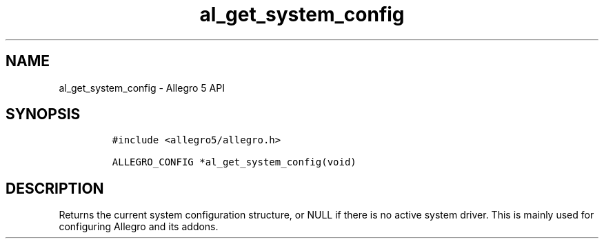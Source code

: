 .TH al_get_system_config 3 "" "Allegro reference manual"
.SH NAME
.PP
al_get_system_config - Allegro 5 API
.SH SYNOPSIS
.IP
.nf
\f[C]
#include\ <allegro5/allegro.h>

ALLEGRO_CONFIG\ *al_get_system_config(void)
\f[]
.fi
.SH DESCRIPTION
.PP
Returns the current system configuration structure, or NULL if there is
no active system driver.
This is mainly used for configuring Allegro and its addons.
